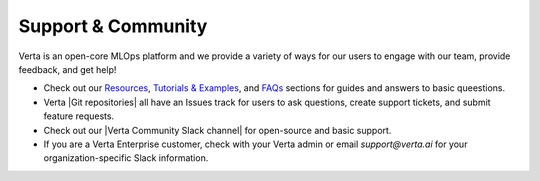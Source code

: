 Support & Community
===================

Verta is an open-core MLOps platform and we provide a variety of ways for our users to
engage with our team, provide feedback, and get help!

* Check out our `Resources <learn.html>`_, `Tutorials &  Examples <examples.html>`_, and `FAQs <faqs.html>`_ sections for guides and answers to basic queestions.
* Verta |Git repositories| all have an Issues track for users to ask questions, create support tickets, and submit feature requests.
* Check out our |Verta Community Slack channel| for open-source and basic support.
* If you are a Verta Enterprise customer, check with your Verta admin or email `support@verta.ai` for your organization-specific Slack information.


.. |Git repositories| raw:: html

   <a href="https://github.com/VertaAI/" target="_blank">Git repositories</a>

.. |Verta Community Slack channel| raw:: html

   <a href="http://bit.ly/modeldb-mlops" target="_blank">Verta Community Slack channel</a>

